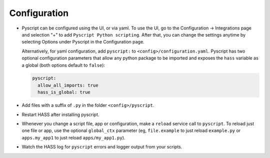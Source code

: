 Configuration
=============

-  Pyscript can be configured using the UI, or via yaml. To use the UI, go to the
   Configuration -> Integrations page and selection "+" to add ``Pyscript Python scripting``.
   After that, you can change the settings anytime by selecting Options under Pyscript
   in the Configuration page.

   Alternatively, for yaml configuration, add ``pyscript:`` to ``<config>/configuration.yaml``.
   Pyscript has two optional configuration parameters that allow any python package to be
   imported and exposes the ``hass`` variable as a global (both options default to ``false``):

   .. code:: yaml

      pyscript:
        allow_all_imports: true
        hass_is_global: true

-  Add files with a suffix of ``.py`` in the folder ``<config>/pyscript``.
-  Restart HASS after installing pyscript.
-  Whenever you change a script file, app or configuration, make a ``reload`` service call to ``pyscript``.
   To reload just one file or app, use the optional ``global_ctx`` parameter (eg, ``file.example`` to
   just reload ``example.py`` or ``apps.my_app1`` to just reload ``apps/my_app1.py``).
-  Watch the HASS log for ``pyscript`` errors and logger output from your scripts.
